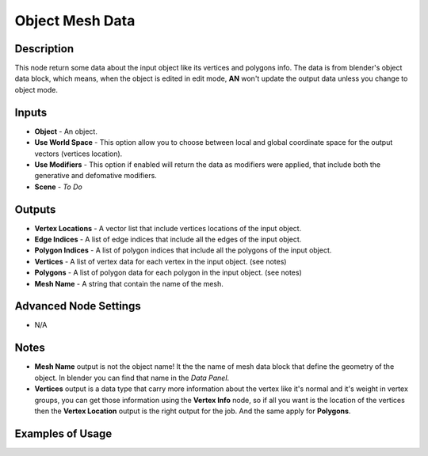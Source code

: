 Object Mesh Data
================

Description
-----------
This node return some data about the input object like its vertices and polygons info. The data is from blender's object data block, which means, when the object is edited in edit mode, **AN** won't update the output data unless you change to object mode.

.. image:: images/object_mesh_data_node.png
   :width: 160pt

Inputs
------

- **Object** - An object.
- **Use World Space** - This option allow you to choose between local and global coordinate space for the output vectors (vertices location).
- **Use Modifiers** - This option if enabled will return the data as modifiers were applied, that include both the generative and defomative modifiers.
- **Scene** - `To Do`

Outputs
-------

- **Vertex Locations** - A vector list that include vertices locations of the input object.
- **Edge Indices** - A list of edge indices that include all the edges of the input object.
- **Polygon Indices** - A list of polygon indices that include all the polygons of the input object.
- **Vertices** - A list of vertex data for each vertex in the input object. (see notes)
- **Polygons** - A list of polygon data for each polygon in the input object. (see notes)
- **Mesh Name** - A string that contain the name of the mesh.

Advanced Node Settings
----------------------

- N/A

Notes
-----

- **Mesh Name** output is not the object name! It the the name of mesh data block that define the geometry of the object. In blender you can find that name in the *Data Panel*.
- **Vertices** output is a data type that carry more information about the vertex like it's normal and it's weight in vertex groups, you can get those information using the **Vertex Info** node, so if all you want is the location of the vertices then the **Vertex Location** output is the right output for the job. And the same apply for **Polygons**.

Examples of Usage
-----------------

.. image:: gifs/object_mesh_data_node_example.gif
